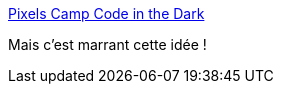 :jbake-type: post
:jbake-status: published
:jbake-title: Pixels Camp Code in the Dark
:jbake-tags: programming,compétition,_mois_mars,_année_2019
:jbake-date: 2019-03-24
:jbake-depth: ../
:jbake-uri: shaarli/1553458010000.adoc
:jbake-source: https://nicolas-delsaux.hd.free.fr/Shaarli?searchterm=https%3A%2F%2Fdark.pixels.camp%2F&searchtags=programming+comp%C3%A9tition+_mois_mars+_ann%C3%A9e_2019
:jbake-style: shaarli

https://dark.pixels.camp/[Pixels Camp Code in the Dark]

Mais c'est marrant cette idée !
